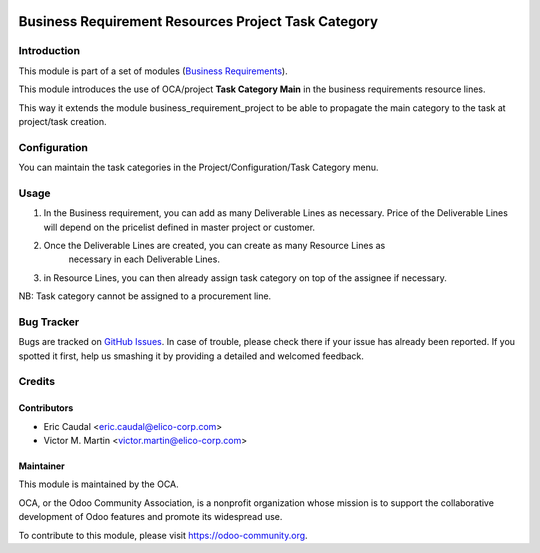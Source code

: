 .. image:: https://img.shields.io/badge/licence-AGPL--3-blue.svg
   :target: http://www.gnu.org/licenses/agpl-3.0-standalone.html
   :alt: License: AGPL-3

====================================================
Business Requirement Resources Project Task Category
====================================================

Introduction
============

This module is part of a set of modules (`Business Requirements <https://github.com/OCA/business-requirement/blob/8.0/README.md>`_).


This module introduces the use of OCA/project **Task Category Main** in 
the business requirements resource lines.

This way it extends the module business_requirement_project to be able to 
propagate the main category to the task at project/task creation.

Configuration
=============

You can maintain the task categories in the Project/Configuration/Task Category menu.


Usage
=====

#. In the Business requirement, you can add as many Deliverable Lines as necessary. 
   Price of the Deliverable Lines will depend on the pricelist defined in master
   project or customer.

#. Once the Deliverable Lines are created, you can create as many Resource Lines as
    necessary in each Deliverable Lines.

#. in Resource Lines, you can then already assign task category on top of the assignee 
   if necessary.

NB: Task category cannot be assigned to a procurement line.

.. figure:: static/img/bus_req_category.png
   :width: 600 px
   :alt: Inputing the deliverables and resources lines

.. image:: https://odoo-community.org/website/image/ir.attachment/5784_f2813bd/datas
   :alt: Try me on Runbot
   :target: https://runbot.odoo-community.org/runbot/222/8.0


Bug Tracker
===========

Bugs are tracked on `GitHub Issues <https://github.com/OCA/business-requirement/issues>`_.
In case of trouble, please check there if your issue has already been reported.
If you spotted it first, help us smashing it by providing a detailed and welcomed feedback.

Credits
=======

Contributors
------------

* Eric Caudal <eric.caudal@elico-corp.com>
* Victor M. Martin <victor.martin@elico-corp.com>

Maintainer
----------

.. image:: https://odoo-community.org/logo.png
   :alt: Odoo Community Association
   :target: https://odoo-community.org

This module is maintained by the OCA.

OCA, or the Odoo Community Association, is a nonprofit organization whose
mission is to support the collaborative development of Odoo features and
promote its widespread use.

To contribute to this module, please visit https://odoo-community.org.


